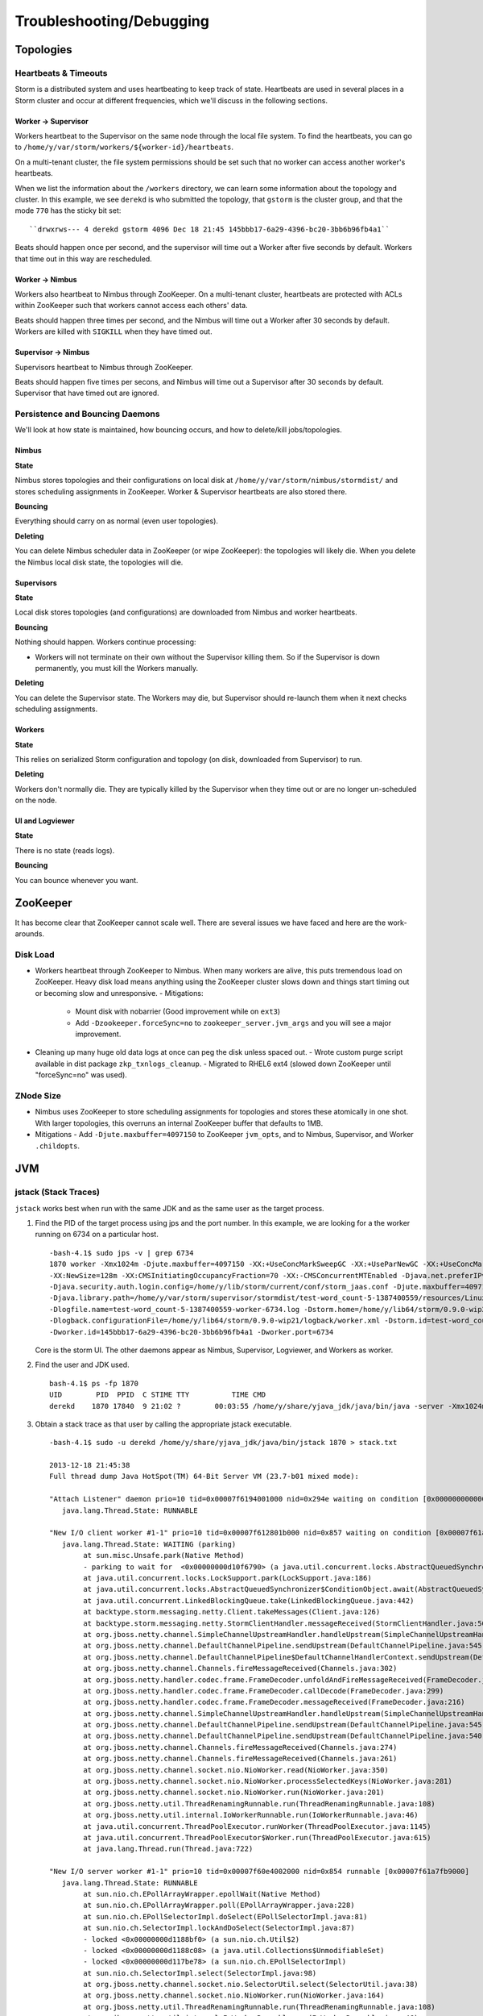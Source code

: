 Troubleshooting/Debugging
=========================

.. Status: first draft. May need to revise sections based on technical review.

Topologies
----------

Heartbeats & Timeouts
#####################

Storm is a distributed system and uses heartbeating to keep track of state. 
Heartbeats are used in several places in a Storm cluster and occur at 
different frequencies, which we'll discuss in the following sections.

Worker -> Supervisor
********************

Workers heartbeat to the Supervisor on the same node through the local file system.
To find the heartbeats, you can go to ``/home/y/var/storm/workers/${worker-id}/heartbeats``.

On a multi-tenant cluster, the file system permissions should be set such that no 
worker can access another worker's heartbeats.

When we list the information about the ``/workers`` directory, we can learn some information about the topology and cluster.
In this example, we see ``derekd`` is who submitted the topology, that ``gstorm`` is the cluster group, and that
the mode ``770`` has the sticky bit set::

    ``drwxrws--- 4 derekd gstorm 4096 Dec 18 21:45 145bbb17-6a29-4396-bc20-3bb6b96fb4a1`` 

Beats should happen once per second, and the supervisor will time out a Worker after five seconds by default.
Workers that time out in this way are rescheduled.

Worker -> Nimbus
****************

Workers also heartbeat to Nimbus through ZooKeeper.
On a multi-tenant cluster, heartbeats are protected with ACLs within 
ZooKeeper such that workers cannot access each others' data.

Beats should happen three times per second, and the Nimbus will time out a Worker after 30 seconds by default.
Workers are killed with ``SIGKILL`` when they have timed out.

Supervisor -> Nimbus
********************

Supervisors heartbeat to Nimbus through ZooKeeper.

Beats should happen five times per secons, and Nimbus will time out a Supervisor after 30 seconds by default.
Supervisor that have timed out are ignored.

Persistence and Bouncing Daemons
################################

We'll look at how state is maintained, how bouncing occurs, and how to delete/kill jobs/topologies.

Nimbus
******

**State**

Nimbus stores topologies and their configurations on local disk at ``/home/y/var/storm/nimbus/stormdist/``
and stores scheduling assignments in ZooKeeper. Worker & Supervisor heartbeats are also stored there.

**Bouncing**

Everything should carry on as normal (even user topologies).

**Deleting**

You can delete Nimbus scheduler data in ZooKeeper (or wipe ZooKeeper): the topologies will likely die.
When you delete the Nimbus local disk state, the topologies will die.

Supervisors
***********

**State**

Local disk stores topologies (and configurations) are downloaded from Nimbus and worker heartbeats.

**Bouncing**

Nothing should happen. Workers continue processing:

- Workers will not terminate on their own without the Supervisor killing them. So 
  if the Supervisor is down permanently, you must kill the Workers manually.

**Deleting**

You can delete the Supervisor state. The Workers may die, but Supervisor should re-launch them 
when it next checks scheduling assignments.

Workers
*******

**State**

This relies on serialized Storm configuration and topology (on disk, downloaded from 
Supervisor) to run.

**Deleting**

Workers don't normally die. They are typically killed by the Supervisor when 
they time out or are no longer un-scheduled on the node.

UI and Logviewer
****************

**State**

There is no state (reads logs).

**Bouncing**

You can bounce whenever you want.

ZooKeeper 
---------

It has become clear that ZooKeeper cannot scale well. There are several issues we 
have faced and here are the work-arounds.

Disk Load
#########

- Workers heartbeat through ZooKeeper to Nimbus. When many workers are alive, this puts tremendous 
  load on ZooKeeper. Heavy disk load means anything using the ZooKeeper cluster slows down and 
  things start timing out or becoming slow and unresponsive.
  - Mitigations:
    - Mount disk with nobarrier (Good improvement while on ``ext3``)
    - Add ``-Dzookeeper.forceSync=no`` to ``zookeeper_server.jvm_args`` and you will see a major improvement.
- Cleaning up many huge old data logs at once can peg the disk unless spaced out.
  - Wrote custom purge script available in dist package ``zkp_txnlogs_cleanup``.
  - Migrated to RHEL6 ext4 (slowed down ZooKeeper until "forceSync=no" was used).

ZNode Size 
##########

- Nimbus uses ZooKeeper to store scheduling assignments for topologies and stores these 
  atomically in one shot. With larger topologies, this overruns an internal ZooKeeper 
  buffer that defaults to 1MB.
- Mitigations
  - Add ``-Djute.maxbuffer=4097150`` to ZooKeeper ``jvm_opts``, and to Nimbus, Supervisor, and Worker ``.childopts``.  


JVM
---

jstack (Stack Traces)
#####################

``jstack`` works best when run with the same JDK and as the same user as the target process.

#. Find the PID of the target process using jps and the port number. In this example, 
   we are looking for a the worker running on 6734 on a particular host.
  
   ::

       -bash-4.1$ sudo jps -v | grep 6734
       1870 worker -Xmx1024m -Djute.maxbuffer=4097150 -XX:+UseConcMarkSweepGC -XX:+UseParNewGC -XX:+UseConcMarkSweepGC 
       -XX:NewSize=128m -XX:CMSInitiatingOccupancyFraction=70 -XX:-CMSConcurrentMTEnabled -Djava.net.preferIPv4Stack=true 
       -Djava.security.auth.login.config=/home/y/lib/storm/current/conf/storm_jaas.conf -Djute.maxbuffer=4097150 
       -Djava.library.path=/home/y/var/storm/supervisor/stormdist/test-word_count-5-1387400559/resources/Linux-amd64:/home/y/var/storm/supervisor/stormdist/test-word_count-5-1387400559/resources:/home/y/lib64:/usr/local/lib64:/usr/lib64:/lib64: 
       -Dlogfile.name=test-word_count-5-1387400559-worker-6734.log -Dstorm.home=/home/y/lib64/storm/0.9.0-wip21 
       -Dlogback.configurationFile=/home/y/lib64/storm/0.9.0-wip21/logback/worker.xml -Dstorm.id=test-word_count-5-1387400559 
       -Dworker.id=145bbb17-6a29-4396-bc20-3bb6b96fb4a1 -Dworker.port=6734

   Core is the storm UI. The other daemons appear as Nimbus, Supervisor, Logviewer, and Workers as worker.

#. Find the user and JDK used.

   ::

       bash-4.1$ ps -fp 1870
       UID        PID  PPID  C STIME TTY          TIME CMD
       derekd    1870 17840  9 21:02 ?        00:03:55 /home/y/share/yjava_jdk/java/bin/java -server -Xmx1024m -D

#. Obtain a stack trace as that user by calling the appropriate jstack executable.

   ::

       -bash-4.1$ sudo -u derekd /home/y/share/yjava_jdk/java/bin/jstack 1870 > stack.txt
       
       2013-12-18 21:45:38
       Full thread dump Java HotSpot(TM) 64-Bit Server VM (23.7-b01 mixed mode):
       
       "Attach Listener" daemon prio=10 tid=0x00007f6194001000 nid=0x294e waiting on condition [0x0000000000000000]
          java.lang.Thread.State: RUNNABLE
       
       "New I/O client worker #1-1" prio=10 tid=0x00007f612801b000 nid=0x857 waiting on condition [0x00007f61a7eb8000]
          java.lang.Thread.State: WAITING (parking)
               at sun.misc.Unsafe.park(Native Method)
               - parking to wait for  <0x00000000d10f6790> (a java.util.concurrent.locks.AbstractQueuedSynchronizer$ConditionObject)
               at java.util.concurrent.locks.LockSupport.park(LockSupport.java:186)
               at java.util.concurrent.locks.AbstractQueuedSynchronizer$ConditionObject.await(AbstractQueuedSynchronizer.java:2043)
               at java.util.concurrent.LinkedBlockingQueue.take(LinkedBlockingQueue.java:442)
               at backtype.storm.messaging.netty.Client.takeMessages(Client.java:126)
               at backtype.storm.messaging.netty.StormClientHandler.messageReceived(StormClientHandler.java:56)
               at org.jboss.netty.channel.SimpleChannelUpstreamHandler.handleUpstream(SimpleChannelUpstreamHandler.java:80)
               at org.jboss.netty.channel.DefaultChannelPipeline.sendUpstream(DefaultChannelPipeline.java:545)
               at org.jboss.netty.channel.DefaultChannelPipeline$DefaultChannelHandlerContext.sendUpstream(DefaultChannelPipeline.java:754)
               at org.jboss.netty.channel.Channels.fireMessageReceived(Channels.java:302)
               at org.jboss.netty.handler.codec.frame.FrameDecoder.unfoldAndFireMessageReceived(FrameDecoder.java:317)
               at org.jboss.netty.handler.codec.frame.FrameDecoder.callDecode(FrameDecoder.java:299)
               at org.jboss.netty.handler.codec.frame.FrameDecoder.messageReceived(FrameDecoder.java:216)
               at org.jboss.netty.channel.SimpleChannelUpstreamHandler.handleUpstream(SimpleChannelUpstreamHandler.java:80)
               at org.jboss.netty.channel.DefaultChannelPipeline.sendUpstream(DefaultChannelPipeline.java:545)
               at org.jboss.netty.channel.DefaultChannelPipeline.sendUpstream(DefaultChannelPipeline.java:540)
               at org.jboss.netty.channel.Channels.fireMessageReceived(Channels.java:274)
               at org.jboss.netty.channel.Channels.fireMessageReceived(Channels.java:261)
               at org.jboss.netty.channel.socket.nio.NioWorker.read(NioWorker.java:350)
               at org.jboss.netty.channel.socket.nio.NioWorker.processSelectedKeys(NioWorker.java:281)
               at org.jboss.netty.channel.socket.nio.NioWorker.run(NioWorker.java:201)
               at org.jboss.netty.util.ThreadRenamingRunnable.run(ThreadRenamingRunnable.java:108)
               at org.jboss.netty.util.internal.IoWorkerRunnable.run(IoWorkerRunnable.java:46)
               at java.util.concurrent.ThreadPoolExecutor.runWorker(ThreadPoolExecutor.java:1145)
               at java.util.concurrent.ThreadPoolExecutor$Worker.run(ThreadPoolExecutor.java:615)
               at java.lang.Thread.run(Thread.java:722)
       
       "New I/O server worker #1-1" prio=10 tid=0x00007f60e4002000 nid=0x854 runnable [0x00007f61a7fb9000]
          java.lang.Thread.State: RUNNABLE
               at sun.nio.ch.EPollArrayWrapper.epollWait(Native Method)
               at sun.nio.ch.EPollArrayWrapper.poll(EPollArrayWrapper.java:228)
               at sun.nio.ch.EPollSelectorImpl.doSelect(EPollSelectorImpl.java:81)
               at sun.nio.ch.SelectorImpl.lockAndDoSelect(SelectorImpl.java:87)
               - locked <0x00000000d1188bf0> (a sun.nio.ch.Util$2)
               - locked <0x00000000d1188c08> (a java.util.Collections$UnmodifiableSet)
               - locked <0x00000000d117be78> (a sun.nio.ch.EPollSelectorImpl)
               at sun.nio.ch.SelectorImpl.select(SelectorImpl.java:98)
               at org.jboss.netty.channel.socket.nio.SelectorUtil.select(SelectorUtil.java:38)
               at org.jboss.netty.channel.socket.nio.NioWorker.run(NioWorker.java:164)
               at org.jboss.netty.util.ThreadRenamingRunnable.run(ThreadRenamingRunnable.java:108)
               at org.jboss.netty.util.internal.IoWorkerRunnable.run(IoWorkerRunnable.java:46)
               at java.util.concurrent.ThreadPoolExecutor.runWorker(ThreadPoolExecutor.java:1145)
               at java.util.concurrent.ThreadPoolExecutor$Worker.run(ThreadPoolExecutor.java:615)
               at java.lang.Thread.run(Thread.java:722)
       
       "DestroyJavaVM" prio=10 tid=0x00007f61b800a800 nid=0x78a waiting on condition [0x0000000000000000]
          java.lang.Thread.State: RUNNABLE
       
       "New I/O server boss #1 ([id: 0x4364cbbb, /0.0.0.0:6734])" prio=10 tid=0x00007f60e8003800 nid=0x84d runnable [0x00007f61ac18d000]
          java.lang.Thread.State: RUNNABLE
               at sun.nio.ch.EPollArrayWrapper.epollWait(Native Method)
               at sun.nio.ch.EPollArrayWrapper.poll(EPollArrayWrapper.java:228)
               at sun.nio.ch.EPollSelectorImpl.doSelect(EPollSelectorImpl.java:81)
       ...

jmap (Heap Dumps)
#################

#. Follow similar steps as above to discover the user and PID.
#. Execute a binary heap dump with jmap.

   ::

       bash-4.1$ sudo -u derekd /home/y/share/yjava_jdk/java/bin/jmap -dump:format=b,file=heap.bin 1870
       Dumping heap to /home/derekd/heap.bin ...
       Heap dump file created

gdb (For Memory leaks/Direct Byte Buffers)
##########################################

#. Follow similar steps as above to discover the user and PID.
#. Execute a gdb to attach to the pid gdb --pid.

   ::

       bash-4.1$ sudo -u derekd /usr/bin/gdb --pid 1870
       handle SIGSEGV noprint nostop
       set pagination off
       br mmap if $rsi > 67000000
       commands
       print $rsi
       bt

       c
       end
       c
#. This should help you get stack trace for non-heap stacktraces.
#. The gdb hookup can pause the process causing heatbeat miss and supervisor killing 
   that processes. You may have to stop supervisor in order to avoid worker process getting killed.

Profiling with YourKit
######################

`YourKit <http://twiki.corp.yahoo.com/view/Grid/YourKit>`_ is a popular tool for debugging and profiling Java applications, and it is mentioned with frequency on the Storm mailing lists.


Installing YourKit
******************

#. Download from http://yourkit.com/java/profiler/index.jsp
#. The program may prompt you for a License Key, but if it does not, 
   you can choose "Enter License Key..." from the Help menue.
   - Select "Use a license server, and Enter java.corp.yahoo.com. 

     .. note:: Note that there is a limited pool of licenses, so avoid leave YourKit 
               running if you are not using it.

Deploying YourKit
*****************

#. Check if ``yjava_yourkit`` is installed on the host.  If it is not, then download 
   the Linux ``tar.bz2`` of YourKit and unpack it on the host.
#. Attach the profiler daemon to the targed process:
   ::

       bash-4.1$ bin/yjp.sh -attach 1924
       Picked up JAVA_TOOL_OPTIONS:
       Attaching to process 1924 using default options
       The profiler agent has attached. Waiting while it initializes...
       [YourKit Java Profiler 12.0.5] Log file: /home/derekd/.yjp/log/yjp-12726.log
       The agent is loaded and is listening on port 10001.
       You can connect to it from the profiler UI.
#. Create an SSH tunnel if you cannot ``telnet`` from your machine to the target host and port.

   - If ``telnet $host $port`` times out, you need a tunnel.
   - You can tunnel through a third host, such as a gateway, or you can create a tunnel to the same remote host.

     For example: ``ssh -L 10001:gsrd453n26.red.ygrid.yahoo.com:10001 gsrd453n26.red.ygrid.yahoo.com``
     will connect to ``gsrd453n26.red.ygrid.yahoo.com``, and it will open a port 10001 on your machine 
     that connects to port 10001 on the remote host, which is the port on which the profiler daemon is listening. 

     This would also work, by connecting to a gateway box with the same tunnel: 
     ``ssh -L 10001:gsrd453n26.red.ygrid.yahoo.com:10001 gwrd111n02.red.ygrid.yahoo.com``. 
     The ``-L`` specifies the local port, remote host, and remote port for the tunnel. The 
     argument to SSH is the normal host, such that you will be presented a prompt at 
     ``gwrd111n02.red.ygrid.yahoo.com``. 

#. In the YourKit UI on your machine, click "Connect to remote application...".

   - If not using the SSH tunnel, just enter the remote host and port number. If using 
     the tunnel, use localhost for the host name: e.g., ``localhost:10001``
   - This opens a UI presentation showing CPU usage, threads, automatic deadlock detection, 
     memory, and garbage collection.

